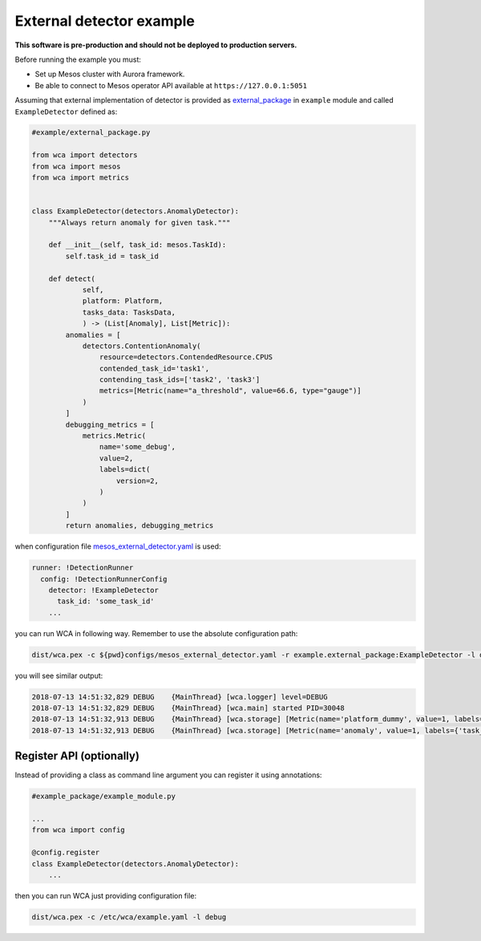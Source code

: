 =========================
External detector example
=========================

**This software is pre-production and should not be deployed to production servers.**

Before running the example you must:

- Set up Mesos cluster with Aurora framework.
- Be able to connect to Mesos operator API available at ``https://127.0.0.1:5051``

Assuming that external implementation of detector is provided as
`external_package <../example/external_package.py>`_ in ``example`` module and called ``ExampleDetector`` defined as:

.. code:: python

    #example/external_package.py

    from wca import detectors
    from wca import mesos
    from wca import metrics


    class ExampleDetector(detectors.AnomalyDetector):
        """Always return anomaly for given task."""

        def __init__(self, task_id: mesos.TaskId):
            self.task_id = task_id

        def detect(
                self,
                platform: Platform,
                tasks_data: TasksData,
                ) -> (List[Anomaly], List[Metric]):
            anomalies = [
                detectors.ContentionAnomaly(
                    resource=detectors.ContendedResource.CPUS
                    contended_task_id='task1',
                    contending_task_ids=['task2', 'task3']
                    metrics=[Metric(name="a_threshold", value=66.6, type="gauge")]
                )
            ]
            debugging_metrics = [
                metrics.Metric(
                    name='some_debug',
                    value=2,
                    labels=dict(
                        version=2,
                    )
                )
            ]
            return anomalies, debugging_metrics


when configuration file `mesos_external_detector.yaml <example/mesos_external_detector.yaml>`_ is used:

.. code:: yaml

    runner: !DetectionRunner
      config: !DetectionRunnerConfig
        detector: !ExampleDetector
          task_id: 'some_task_id'
        ...


you can run WCA in following way. Remember to use the absolute configuration path:

.. code:: shell-session

    dist/wca.pex -c ${pwd}configs/mesos_external_detector.yaml -r example.external_package:ExampleDetector -l debug

you will see similar output:

.. code:: shell-session

    2018-07-13 14:51:32,829 DEBUG    {MainThread} [wca.logger] level=DEBUG
    2018-07-13 14:51:32,829 DEBUG    {MainThread} [wca.main] started PID=30048
    2018-07-13 14:51:32,913 DEBUG    {MainThread} [wca.storage] [Metric(name='platform_dummy', value=1, labels={}, type=None, help=None)]
    2018-07-13 14:51:32,913 DEBUG    {MainThread} [wca.storage] [Metric(name='anomaly', value=1, labels={'task_id': 'task_id', 'resource': <ContendedResource.CPUS: 'cpus'>, 'uuid': <bound method ContentionAnomaly.uuid of ContentionAnomaly(task_ids=['task_id'], resource=<ContendedResource.CPUS: 'cpus'>)>}, type=<MetricType.COUNTER: 'counter'>, help=None), Metric(name='some_debug', value=2, labels={'version': 2}, type=None, help=None)]

Register API (optionally)
-------------------------

Instead of providing a class as command line argument you can register it using annotations:


.. code:: python

    #example_package/example_module.py

    ...
    from wca import config

    @config.register
    class ExampleDetector(detectors.AnomalyDetector):
        ...


then you can run WCA just providing configuration file:


.. code:: shell-session

    dist/wca.pex -c /etc/wca/example.yaml -l debug
